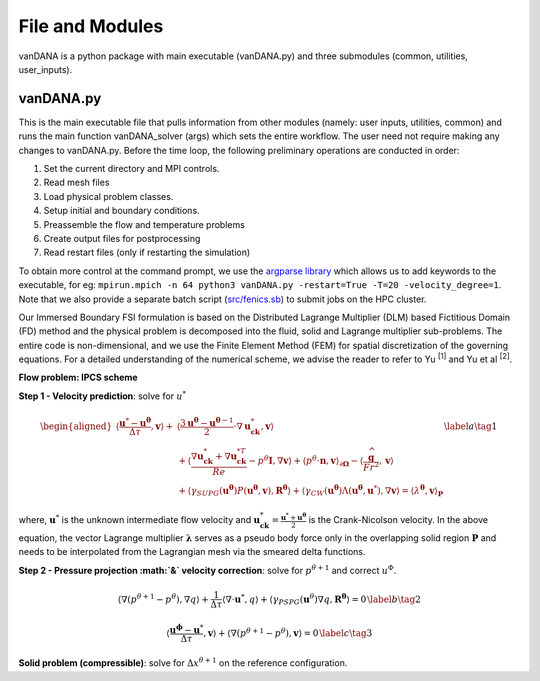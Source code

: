 .. title:: files_and_modules

.. _files_and_modules:

============
File and Modules
============

vanDANA is a python package with main executable (vanDANA.py) and three submodules (common, utilities, user_inputs).

vanDANA.py
==========

This is the main executable file that pulls information from other modules (namely: user inputs, utilities, common) and runs the main function vanDANA_solver (args) which sets the entire workflow. The user need not require making any changes to vanDANA.py. Before the time loop, the following preliminary operations are conducted in order:

#. Set the current directory and MPI controls.
#. Read mesh files
#. Load physical problem classes.
#. Setup initial and boundary conditions.
#. Preassemble the flow and temperature problems
#. Create output files for postprocessing
#. Read restart files (only if restarting the simulation)

To obtain more control at the command prompt, we use the `argparse library <https://docs.python.org/3/library/argparse.html>`__ which allows us to add keywords to the executable, for eg: ``mpirun.mpich -n 64 python3 vanDANA.py -restart=True -T=20 -velocity_degree=1``. Note that we also provide a separate batch script (`src/fenics.sb <https://github.com/patelte8/vanDANA/blob/IB-FSI/src/fenics.sb>`__) to submit jobs on the HPC cluster.

Our Immersed Boundary FSI formulation is based on the Distributed Lagrange Multiplier (DLM) based Fictitious Domain (FD) method and the physical problem is decomposed into the fluid, solid and Lagrange multiplier sub-problems. The entire code is non-dimensional, and we use the Finite Element Method (FEM) for spatial discretization of the governing equations. For a detailed understanding of the numerical scheme, we advise the reader to refer to Yu :sup:`[1]` and Yu et al :sup:`[2]`.

**Flow problem: IPCS scheme**

**Step 1 - Velocity prediction**: solve for :math:`u^{*}`

.. math::
  
  \begin{aligned}
  \left\langle\frac{\boldsymbol{u}^{*}-\boldsymbol{u}^{\boldsymbol{\theta}}}{\Delta \tau}, \boldsymbol{v}\right\rangle+ & \left\langle\frac{3 \boldsymbol{u}^{\boldsymbol{\theta}}-\boldsymbol{u}^{\boldsymbol{\theta}-1}}{2} \cdot \nabla \boldsymbol{u}_{\boldsymbol{c k}}^{*}, \boldsymbol{v}\right\rangle \\
  & +\left\langle\frac{\nabla \boldsymbol{u}_{\boldsymbol{c k}}^{*}+\nabla \boldsymbol{u}_{\boldsymbol{c k}}^{* T}}{R e}-p^{\theta} \boldsymbol{I}, \nabla \boldsymbol{v}\right\rangle+\left\langle p^{\theta} \cdot \boldsymbol{n}, \boldsymbol{v}\right\rangle_{\partial \boldsymbol{\Omega}}-\left\langle\frac{\widehat{\boldsymbol{g}}}{F r^{2}}, \boldsymbol{v}\right\rangle \\
  & +\left\langle\gamma_{S U P G}\left(\boldsymbol{u}^{\boldsymbol{\theta}}\right) P\left(\boldsymbol{u}^{\boldsymbol{\theta}}, \boldsymbol{v}\right), \boldsymbol{R}^{\boldsymbol{\theta}}\right\rangle+\left\langle\gamma_{C W}\left(\boldsymbol{u}^{\boldsymbol{\theta}}\right) \Lambda\left(\boldsymbol{u}^{\boldsymbol{\theta}}, \boldsymbol{u}^{*}\right), \nabla \boldsymbol{v}\right\rangle=\left\langle\lambda^{\boldsymbol{\theta}}, \boldsymbol{v}\right\rangle_{\boldsymbol{P}} 
  \end{aligned} 
  \label{a}   \tag{1}
  
where, :math:`\boldsymbol{u}^{*}` is the unknown intermediate flow velocity and :math:`\boldsymbol{u}_{\boldsymbol{c k}}^{*}=\frac{\boldsymbol{u}^{*}+\boldsymbol{u}^{\boldsymbol{\theta}}}{2}` is the Crank-Nicolson velocity. In the above equation, the vector Lagrange multiplier :math:`\boldsymbol{\lambda}` serves as a pseudo body force only in the overlapping solid region :math:`\boldsymbol{P}` and needs to be interpolated from the Lagrangian mesh via the smeared delta functions.

**Step 2 - Pressure projection :math:`\&` velocity correction**:
solve for :math:`p^{\theta+1}` and correct :math:`u^{\Phi}`.

.. math::

  \begin{gathered}
  \left\langle\nabla\left(p^{\theta+1}-p^{\theta}\right), \nabla q\right\rangle+\frac{1}{\Delta \tau}\left\langle\nabla \cdot \boldsymbol{u}^{*}, q\right\rangle+\left\langle\gamma_{P S P G}\left(\boldsymbol{u}^{\theta}\right) \nabla q, \boldsymbol{R}^{\boldsymbol{\theta}}\right\rangle=0 \end{gathered} \label{b}   \tag{2}


.. math::

  \begin{gathered}
  \left\langle\frac{\boldsymbol{u}^{\boldsymbol{\phi}}-\boldsymbol{u}^{*}}{\Delta \tau}, \boldsymbol{v}\right\rangle+\left\langle\nabla\left(p^{\theta+1}-p^{\theta}\right), \boldsymbol{v}\right\rangle=0
  \end{gathered} \label{c}   \tag{3}



**Solid problem (compressible)**: solve for
:math:`\Delta x^{\theta+1}` on the reference configuration.

